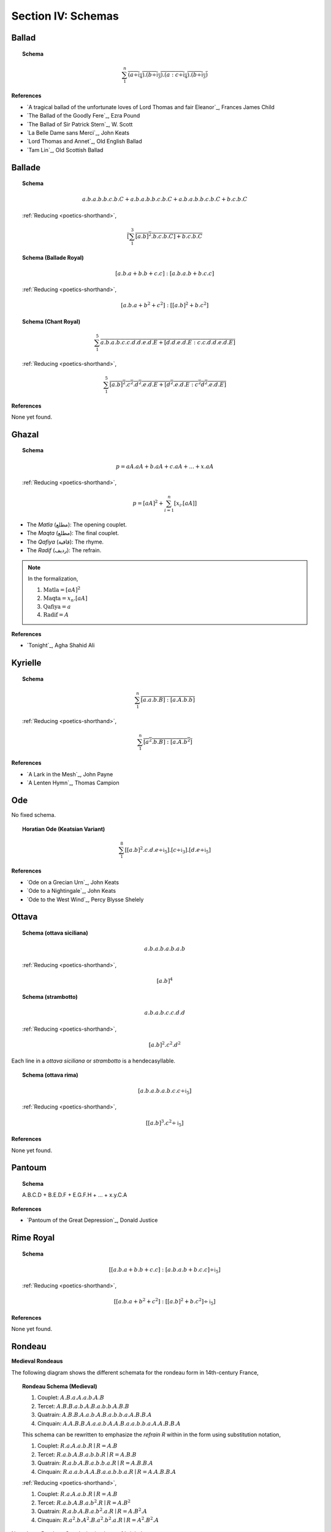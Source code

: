 
.. _poetics-schemas:

Section IV: Schemas
===================

.. _ballad:

Ballad
------

.. topic:: Schema

    .. math::

        \sum_1^{n} \overline{(a \div \mathfrak{i}_4).(b \div \mathfrak{i}_3).(a:c \div \mathfrak{i}_4).(b \div \mathfrak{i}_3)}

**References**

- `A tragical ballad of the unfortunate loves of Lord Thomas and fair Eleanor`_, Frances James Child
- `The Ballad of the Goodly Fere`_, Ezra Pound
- `The Ballad of Sir Patrick Stern`_, W. Scott
- `La Belle Dame sans Merci`_, John Keats
- `Lord Thomas and Annet`_, Old English Ballad
- `Tam Lin`_, Old Scottish Ballad

.. _ballade: 

Ballade
-------

.. topic:: Schema
    
    .. math::

        a.b.a.b.b.c.b.C + a.b.a.b.b.c.b.C + a.b.a.b.b.c.b.C + b.c.b.C

    :ref:`Reducing <poetics-shorthand>`,

    .. math::

        \overline{[\sum_1^3 {[a.b]^2}.b.c.b.C] + b.c.b.C}

.. topic:: Schema (Ballade Royal)

    .. math::

        [a.b.a + b.b + c.c]:[a.b.a.b + b.c.c]

    :ref:`Reducing <poetics-shorthand>`,
    
    .. math::

        [a.b.a + b^2 + c^2]:[[a.b]^2 +b.{c^2}]

.. topic:: Schema (Chant Royal)

    .. math::

        \sum_1^{5} \overline{a.b.a.b.c.c.d.d.e.d.E + [d.d.e.d.E:c.c.d.d.e.d.E]}

    :ref:`Reducing <poetics-shorthand>`,

    .. math::

        \sum_1^5 \overline{{[a.b]^2}.{c^2}.{d^2}.e.d.E + [{d^2}.e.d.E:{c^2}{d^2}.e.d.E]}

**References**

None yet found. 

.. _ghazal:

Ghazal
------

.. topic:: Schema

    .. math::

        p = aA.aA + b.aA + c.aA + ... + x.aA

    :ref:`Reducing <poetics-shorthand>`,

    .. math::

        p = [aA]^2 + \sum_{i=1}^{n}[x_i.[aA]]

- The *Matla* (مطلع): The opening couplet.
- The *Maqta* (مطلع): The final couplet. 
- The *Qafiya* (قافية): The rhyme.
- The *Radif* (ردیف): The refrain.

.. note::

    In the formalization,

    1. :math:`\text{Matla} = [aA]^2`
    2. :math:`\text{Maqta} = x_{n}.[aA]`
    3. :math:`\text{Qafiya} = a`
    4. :math:`\text{Radif} = A`
    
**References**

- `Tonight`_, Agha Shahid Ali

.. _kyrielle:

Kyrielle
--------

.. topic:: Schema 

    .. math::

        \sum_1^{n} \overline{[a.a.b.B]:[a.A.b.b]}

    :ref:`Reducing <poetics-shorthand>`,

    .. math::

        \sum_1^n \overline{[{a^2}.b.B]:[a.A.{b^2}]}

**References**

- `A Lark in the Mesh`_, John Payne
- `A Lenten Hymn`_, Thomas Campion

.. _ode:

Ode
---

No fixed schema.

.. topic:: Horatian Ode (Keatsian Variant)

    .. math::

        \sum_1^8 [{[a.b]^2}.c.d.e \div \mathfrak{i}_5].[c \div \mathfrak{i}_3].[d.e \div \mathfrak{i}_5]

**References**

- `Ode on a Grecian Urn`_, John Keats
- `Ode to a Nightingale`_, John Keats
- `Ode to the West Wind`_, Percy Blysse Shelely

.. _ottava:

Ottava
------

.. topic:: Schema (ottava siciliana)

    .. math::

        a.b.a.b.a.b.a.b

    :ref:`Reducing <poetics-shorthand>`,

    .. math::

        [a.b]^4

.. topic:: Schema (strambotto)

    .. math::

        a.b.a.b.c.c.d.d

    :ref:`Reducing <poetics-shorthand>`,
    
    .. math::
        
        {[a.b]^2}.{c^2}.{d^2}

Each line in a *ottava siciliana* or *strambotto* is a hendecasyllable.

.. topic:: Schema (ottava rima)

    .. math::

        [a.b.a.b.a.b.c.c \div \mathfrak{i}_5]

    :ref:`Reducing <poetics-shorthand>`,

    .. math::

        [{[a.b]^3}.{c^2} \div \mathfrak{i}_5]
        
**References**

None yet found.

.. _pantoum:

Pantoum
-------

.. topic:: Schema

    A.B.C.D + B.E.D.F + E.G.F.H + ... + x.y.C.A

**References**

- `Pantoum of the Great Depression`_, Donald Justice

.. _rime-royal:

Rime Royal
----------

.. topic:: Schema

    .. math::

        [[a.b.a + b.b + c.c]:[a.b.a.b + b.c.c] \div \mathfrak{i}_5]

    :ref:`Reducing <poetics-shorthand>`,

    .. math::

        [[a.b.a + b^2 + c^2]:[[a.b]^2 + b.c^2] \div \mathfrak{i}_5]

**References**

None yet found.

.. _rondeau:

Rondeau
-------

**Medieval Rondeaus**

The following diagram shows the different schemata for the rondeau form in 14th-century France,

.. figure:: ../../_static/img/context/poetical/14th-century-rondeaus.svg
  :width: 80%
  :alt: Diagram of 14th century rondeaus
  :align: center

.. topic:: Rondeau Schema (Medieval)

    1. Couplet: :math:`A.B.a.A.a.b.A.B`
    2. Tercet: :math:`A.B.B.a.b.A.B.a.b.b.A.B.B`
    3. Quatrain: :math:`A.B.B.A.a.b.A.B.a.b.b.a.A.B.B.A`
    4. Cinquain: :math:`A.A.B.B.A.a.a.b.A.A.B.a.a.b.b.a.A.A.B.B.A`

    This schema can be rewritten to emphasize the *refrain R* within in the form using substitution notation,

    1. Couplet: :math:`R.a.A.a.b.R \mid R = A.B`
    2. Tercet: :math:`R.a.b.A.B.a.b.b.R \mid R = A.B.B`
    3. Quatrain: :math:`R.a.b.A.B.a.b.b.a.R \mid R = A.B.B.A`
    4. Cinquain: :math:`R.a.a.b.A.A.B.a.a.b.b.a.R \mid R = A.A.B.B.A`

    :ref:`Reducing <poetics-shorthand>`,

    1. Couplet: :math:`R.a.A.a.b.R \mid R = A.B`
    2. Tercet: :math:`R.a.b.A.B.a.b^2.R \mid R = A.B^2`
    3. Quatrain: :math:`R.a.b.A.B.a.b^2.a.R \mid R = A.B^2.A`
    4. Cinquain: :math:`R.a^2.b.A^2.B.a^2.b^2.a.R \mid R = A^2.B^2.A`

Note that a *Rondeau Couplet* is simply a :ref:`triolet`. 

**Renaissance Rondeaus**

The following diagrams shows the different schemata for the rondeau form duing the Renaissance, 

.. figure:: ../../_static/img/context/poetical/renaissance-rondeaus.svg
  :width: 80%
  :alt: Diagram of Renaissance rondeaus
  :align: center

.. topic:: Rondeau Schema (Renaissance)

    1. Rondel: :math:`A.B.a.b + a.b.A.B + a.b.b.a.A`
    2. Rondeau Prime: :math:`(R)a.b.b.a.a.b.R + a.b.b.a.R`
    3. Rondeau: :math:`(R)a.a.b.b.a + a.a.b + a.a.b.b.a.R`

**Roundel**

.. topic:: Roundel Schema 

    .. math::
    
        A.b.a.R + b.a.b + a.b.a.R 

    Where :math:`R \parallel b` and :math:`A \sim R`.

**References**

- `In Flanders Field`_, John McCrae
- `We Wear the Mask`_, Paul Laurence Dunbar

.. _sestina:

Sestina
-------

Six sestets followed by a tercet envoi.

.. topic:: Schema

    .. math::

        u(\mathrm{A}).v(\mathrm{B}).w(\Gamma).x(\Delta).y(\mathcal{E}).z(\mathcal{Z}) + 
    
    .. math::

        u(\mathcal{Z}).v(\mathrm{A}).w(\mathcal{E}).x(\mathrm{B}).y(\Delta).z(\Gamma) + 
        
    .. math::

        u(\Gamma).v(\mathcal{Z}).w(\Delta).x(\mathrm{A}).y(\mathrm{B}).z(\mathcal{E}) +
        
    .. math::

        u(\mathcal{E}).v(\Gamma).w(\mathrm{B}).x(\mathcal{Z}).y(\mathrm{A}).z(\Delta) +
        
    .. math::

        u(\Delta).v(\mathcal{E}).w(\mathrm{A}).x(\Gamma).y(\mathcal{Z}).z(\mathrm{B}) +
        
    .. math::

        u(\mathrm{B}).v(\Delta).w(\mathcal{Z}).x(\mathcal{E}).y(\Gamma).z(\mathrm{A}) + 
        [t_1:t_2] | 
    
    .. math::

        t1 = ((u \circ \mathrm{A}) \circ \mathrm{B}).((v \circ \Gamma) \circ \Delta).((w \circ \mathcal{E}) \circ \mathcal{Z}),
    
    .. math::

        t2 = ((u \circ \mathrm{A}) \circ \Delta).((v \circ \mathrm{B}) \circ \mathcal{E}).((w \circ \Gamma) \circ \mathcal{Z}),

.. TODO: Projection Bug
    I don't think the current definition of projection will ensure `t_1` and `t_2` aren't empty, i.e. I think caesures will satisfy this schema!

.. important::

    Refer to the :ref:`Appendix <poetics-appendix>` for a provisional definition of :ref:`projection <poetics-projection>`.
    
**References**

- `Sestina (Bishop)`_, Elizabeth Bishop
- `Sestina of the Tramp-Royal`_, Rudyard Kipling
- `Sestina, Travel Notes`_, Weldon Kees

.. _sonnet:

Sonnet
------

.. topic:: Schema (Petrachan)

    .. math::
    
        a.b.b.a.a.b.b.a + c.d.e.c.d.e:c.d.c.d.c.d

    :ref:`Reducing <poetics-shorthand>`,

    .. math::

        [a.b^2.a]^2 + [{[c.d.e]^2}:{[c.d]^3}]

.. topic:: Schema (Shakespearan)

    .. math::

        (\sum_i^{3} \overline{a.b.a.b} + a.a/\mathfrak{i}_5)

    :ref:`Reducing <poetics-shorthand>`,

    .. math::

        (\sum_i^{3} \overline{[a.b]^2} + a^2/\mathfrak{i}_5)


.. topic:: Schema (Spenserian)

    .. math::

        (a.b.a.b + b.c.b.c + c.d.c.d + e.e/\mathfrak{i}_5)

    :ref:`Reducing <poetics-shorthand>`,

    .. math::

        ([a.b]^2 + [b.c]^2 + [c.d]^2 + e^2/\mathfrak{i}_5)

.. TODO: Interlocking Specification
    need some way of representing the interlocking rhyme scheme. Some way of recursive defining the index of the sum! This would be useful for pantoums and terzas as well!

**References**

- `Batter My Heart, Three Person'd God`_, John Donne
- `Death Be Not Proud`_, John Donne
- `On the Grasshopper and Cricket`_, John Keats
- `When I Have Seen By Times Fell Hand Defac'd`_, William Shakespeare

.. _terza:

Terza
-----

.. topic:: Schema

    .. math::

        a.b.a + b.c.b + c.d.c + d.e.d +  ...

**References**

None yet found.

.. _triolet:

Triolet
-------

.. topic:: Schema

    .. math::

        (A.B.a.A.a.b.A.B/\mathfrak{i}_n)

**References**

- `Birds at Winter Nightfall`_, Thomas Hardy
- `How Great My Grief`_, Thomas Hardy

.. _virelai:

Virelai
-------

.. topic:: Schema (Ancien)
    
    .. math::
        
        a.a.♭b.a.a.♭b.a.a.♭b + b.b.♭c.b.b.♭c.b.b.♭c + ... 

    :ref:`Reducing <poetics-shorthand>`,

    .. math::
        
        [a^2.♭b]^3 + [b^2.♭c]^3 + ... 

.. topic:: Schema (Nouveau)

    .. math::

        A_1.b.b.a.A_2 + B_1.c.c.b.B_2 +  ...
    
**References**

- `July`_, Henry Austin Dobson
- `Spring Sadness`_, John Payne

.. _villanelle:

Villanelle
----------

.. topic:: Schema 

    .. math::

        A_1.b.A_2 + a.b.A_1 + a.b.A_2 + a.b.A_1 + a.b.A_2 + a.b.A_1.A_2

**References**

- `Do Not Go Gentle into That Good Night`_, Dylan Thomas
- `Mad Girl's Love Song`_, Sylvia Plath
- `One Art`_, Elizabeth Bishop
- `Song`_, John Fuller
- `The Waking`_, Theodore Roethke
  
